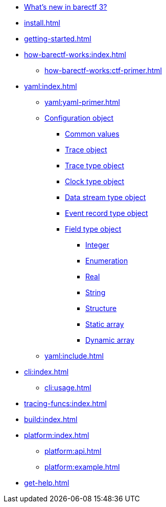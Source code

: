 * xref:whats-new.adoc[What's new in barectf{nbsp}3?]
* xref:install.adoc[]
* xref:getting-started.adoc[]
* xref:how-barectf-works:index.adoc[]
** xref:how-barectf-works:ctf-primer.adoc[]
* xref:yaml:index.adoc[]
** xref:yaml:yaml-primer.adoc[]
** xref:yaml:cfg-obj.adoc[Configuration object]
*** xref:yaml:common-values.adoc[Common values]
*** xref:yaml:trace-obj.adoc[Trace object]
*** xref:yaml:trace-type-obj.adoc[Trace type object]
*** xref:yaml:clk-type-obj.adoc[Clock type object]
*** xref:yaml:dst-obj.adoc[Data stream type object]
*** xref:yaml:ert-obj.adoc[Event record type object]
*** xref:yaml:ft-obj.adoc[Field type object]
**** xref:yaml:int-ft-obj.adoc[Integer]
**** xref:yaml:enum-ft-obj.adoc[Enumeration]
**** xref:yaml:real-ft-obj.adoc[Real]
**** xref:yaml:str-ft-obj.adoc[String]
**** xref:yaml:struct-ft-obj.adoc[Structure]
**** xref:yaml:static-array-ft-obj.adoc[Static array]
**** xref:yaml:dyn-array-ft-obj.adoc[Dynamic array]
** xref:yaml:include.adoc[]
* xref:cli:index.adoc[]
** xref:cli:usage.adoc[]
* xref:tracing-funcs:index.adoc[]
* xref:build:index.adoc[]
* xref:platform:index.adoc[]
** xref:platform:api.adoc[]
** xref:platform:example.adoc[]
* xref:get-help.adoc[]

